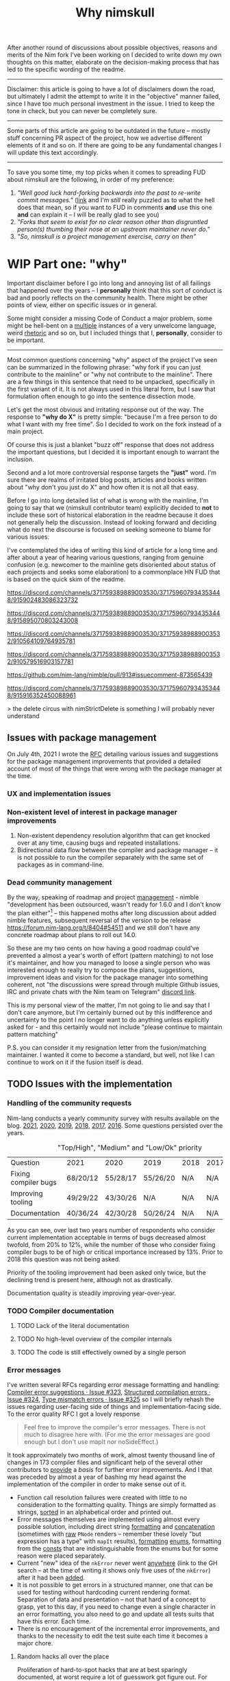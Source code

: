 #+title: Why nimskull
#+options: broken-links:mark

After another round  of discussions about possible  objectives, reasons and
merits of the Nim fork I've been working  on I decided to write down my own
thoughts on this matter, elaborate  on the decision-making process that has
led to the specific wording of the readme.

---------------------------------------------------------------------------

Disclaimer: this  article is going  to have a  lot of disclaimers  down the
road, but  ultimately I admit  the attempt to  write it in  the "objective"
manner failed,  since I have too  much personal investment in  the issue. I
tried to keep the tone in check, but you can never be completely sure.

---------------------------------------------------------------------------

Some parts of this article are going to be outdated in the future -- mostly
stuff  concerning PR  aspect of  the  project, how  we advertise  different
elements of it and so on. If  there are going to be any fundamental changes
I will update this text accordingly.

---------------------------------------------------------------------------

To save you  some time, my top  picks when it comes to  spreading FUD about
nimskull are the following, in order of my preference:

1. /"Well good luck hard-forking backwards into the past to re-write commit
   messages."/ ([[https://news.ycombinator.com/item?id=32033473][link]]  and I'm /still/  really puzzled  as to what  the hell
   does that  mean, so if you  want to FUD  in comments *and* use  this one
   *and* can explain it -- I will be really glad to see you)
2. /"Forks  that seem to  exist for no  clear reason other  than disgruntled
   person(s) thumbing their nose at an upstream maintainer never do."/
3. /"So, nimskull is a project management exercise, carry on then"/

* WIP Part one: "why"

Important  disclaimer before  I  go  into long  and  annoying  list of  all
failings that  happened over the  years --  I *personally* think  that this
sort of conduct  is bad and poorly reflects on  the community health. There
might be other points of view, either on specific issues or in general.

Some might consider  a missing Code of Conduct a  major problem, some might
be hell-bent  on a [[https://forum.nim-lang.org/t/9511#62471][multiple]] instances  of a very unwelcome  language, weird
[[https://forum.nim-lang.org/t/9402#61840][rhetoric]] and so on, but I included things that I, *personally*, consider to
be important.

---------------------------------------------------------------------------


Most common questions concerning "why" aspect  of the project I've seen can
be summarized in the following phrase: "why fork if you can just contribute
to the mainline" or  "why not contribute to the mainline".  There are a few
things in this sentence that need to be unpacked, specifically in the first
variant of it. It  is not always used in this literal form,  but I saw that
formulation often enough to go into the sentence dissection mode.

Let's get  the most  obvious and  irritating response out  of the  way. The
response to *"why do X"* is pretty simple: "because I'm a free person to do
what I want with my free time". So I decided to work on the fork instead of
a main project.

Of course this is just a blanket  "buzz off" response that does not address
the important  questions, but I decided  it is important enough  to warrant
the inclusion.

Second and a lot more controversial response targets the *"just"* word. I'm
sure there are  realms of irritated blog posts, articles  and books written
about "why don't you just do X" and how often it is not all that easy.

Before I go into long detailed list of what is wrong with the mainline, I'm
going  to say  that we  (nimskull contributor  team) explicitly  decided to
*not* to include these sort of historical elaboration in the readme because
it does not  generally help the discussion. Instead of  looking forward and
deciding what do next the discourse  is focused on seeking someone to blame
for various issues.

I've contemplated the idea of writing this  kind of article for a long time
and after about  a year of hearing various questions,  ranging from genuine
confusion (e.g. newcomer  to the mainline gets disoriented  about status of
each projects and  seeks some elaboration) to a commonplace  HN FUD that is
based on the quick skim of the readme.


https://discord.com/channels/371759389889003530/371759607934353448/915902483086323732

https://discord.com/channels/371759389889003530/371759607934353448/915895070803243008

https://discord.com/channels/371759389889003530/371759389889003532/910564109764935781

https://discord.com/channels/371759389889003530/371759389889003532/910579516903157781

https://github.com/nim-lang/nimble/pull/913#issuecomment-873565439

https://discord.com/channels/371759389889003530/371759607934353448/915916352450088961

> the delete circus with nimStrictDelete is something I will probably never understand

** Issues with package management

On July 4th, 2021 I wrote  the [[https://github.com/nim-lang/RFCs/issues/398][RFC]] detailing various issues and suggestions
for the package management improvements that provided a detailed account of
most of the things that were wrong with the package manager at the time.

*** UX and implementation issues

*** Non-existent level of interest in package manager improvements

1. Non-existent dependency  resolution algorithm that can  get knocked over
   at any time, causing bugs and repeated installations.
2. Bidirectional data  flow between the compiler and package  manager -- it
   is not  possible to  run the  compiler separately with  the same  set of
   packages as in command-line.


*** Dead community management

By  the  way,   speaking  of  roadmap  and  project   [[https://irclogs.nim-lang.org/03-11-2021.html#11:44:14][management]]  -  nimble
"development has been  outsourced, wasn't ready for 1.6.0 and  I don't know
the plan either"[fn:either-96] -- this happened moths after long discussion
about  added nimble  features, subsequent  reversal  of the  version to  be
release https://forum.nim-lang.org/t/8404#54511 and we still don't have any
concrete roadmap about plans to roll out 14.0.

So these are my two cents on how having a good roadmap could've prevented a
almost  a year's  worth  of  effort (pattern  matching)  to  not lose  it's
maintainer, and how you managed to loose a single person who was interested
enough to really  try to compose the plans,  suggestions, improvement ideas
and  vision for  the  package  manager into  something  coherent, not  "the
discussions were  spread through  multiple Github  issues, IRC  and private
chats with the Nim team on Telegram" [[https://discord.com/channels/371759389889003530/753721959308853319/892742985626824734][discord link]].

This is my personal view of the matter, I'm not going to lie and say that I don't care anymore, but I'm certainly burned out by this indifference and uncertainty to the point I no longer want to do anything unless explicitly asked for - and this certainly would not include "please continue to maintain pattern matching"

P.S. you can consider it my resignation letter from the fusion/matching maintainer. I wanted it come to become a standard, but well, not like I can continue to work on it if the fusion itself is dead.


[fn:either-96] Remember -- this is a main project contributor talking about
their

** TODO Issues with the implementation

*** Handling of the community requests

Nim-lang conducts a  yearly community survey with results  available on the
blog. [[https://nim-lang.org/blog/2022/01/14/community-survey-results-2021.html][2021]], [[https://nim-lang.org/blog/2021/01/20/community-survey-results-2020.html][2020]], [[https://nim-lang.org/blog/2020/02/18/community-survey-results-2019.html][2019]], [[https://nim-lang.org/blog/2018/10/27/community-survey-results-2018.html][2018]], [[https://nim-lang.org/blog/2017/10/01/community-survey-results-2017.html][2017]], [[https://nim-lang.org/blog/2016/09/03/community-survey-results-2016.html][2016]]. Some questions persisted over the
years.

#+caption: "Top/High", "Medium" and "Low/Ok" priority
| Question             | 2021     | 2020     | 2019     | 2018 | 2017 | 2016 |
| Fixing compiler bugs | 68/20/12 | 55/28/17 | 55/26/20 | N/A  | N/A  | N/A  |
| Improving tooling    | 49/29/22 | 43/30/26 | N/A      | N/A  | N/A  | N/A  |
| Documentation        | 40/36/24 | 42/30/28 | 50/26/24 | N/A  | N/A  | N/A  |

As you  can see,  over last  two years number  of respondents  who consider
current  implementation  acceptable  in  terms  of  bugs  decreased  almost
twofold, from  20% to 12%,  while the number  of those who  consider fixing
compiler bugs to be of high  or critical importance increased by 13%. Prior
to 2018 this question was not being asked.

Priority of  the tooling  improvement had  been asked  only twice,  but the
declining trend is present here, although not as drastically.

Documentation quality is steadily improving year-over-year.

*** TODO Compiler documentation

**** TODO Lack of the literal documentation

**** TODO No high-level overview of the compiler internals

**** TODO The code is still effectively owned by a single person

*** Error messages

I've written several RFCs regarding  error message formatting and handling:
[[https://github.com/nim-lang/RFCs/issues/323][Compiler error suggestions · Issue #323]], [[https://github.com/nim-lang/RFCs/issues/324][Structured compilation errors ·
Issue #324]],  [[https://github.com/nim-lang/RFCs/issues/325][Type mismatch errors ·  Issue #325]] so I  will briefly rehash
the issues  regarding user-facing side of  things and implementation-facing
side. To the error quality RFC I got a lovely response

#+begin_quote
Feel free to improve the compiler's error messages. There is not much to disagree here with. (For me the error messages are good enough but I don't use mapIt nor noSideEffect.)
#+end_quote

It took  approximately two months of  work, almost twenty thousand  line of
changes in  173 compiler files  and significant  help of the  several other
contributors to  [[https://github.com/nim-works/nimskull/pull/94][provide]] a  /basis/ for further  error improvements.  And I
that  was  preceded  by almost  a  year  of  bashing  my head  against  the
implementation of the compiler in order to make sense out of it.

- Function  call  resolution  failures  were  created  with  little  to  no
  consideration to the  formatting quality. Things are  simply formatted as
  strings, [[https://github.com/nim-lang/Nim/blob/69eaa4f14cdb1276650141adb6b2e96f478e0856/compiler/semcall.nim#L264][sorted]] in an alphabetical order and printed out.
- Error  messages themselves  are implemented  using almost  every possible
  solution, including direct string [[https://github.com/nim-lang/Nim/blob/4728c52c787b19c60a5533e20b7d71ee9ca137a3/compiler/semstmts.nim#L51][formatting]] and [[https://github.com/nim-lang/Nim/blob/69eaa4f14cdb1276650141adb6b2e96f478e0856/compiler/semcall.nim#L413][concatenation]] (sometimes
  with [[https://github.com/nim-lang/Nim/blob/5602183234f59ece4fd668915da848f0753cbbb9/compiler/pragmas.nim#L116][raw]] ~PNode~  renders -- remember these lovely "but  expression has a
  type" with ~mapIt~ results), [[https://github.com/nim-lang/Nim/blob/69eaa4f14cdb1276650141adb6b2e96f478e0856/compiler/msgs.nim#L577][formatting]] [[https://github.com/nim-lang/Nim/blob/5602183234f59ece4fd668915da848f0753cbbb9/compiler/lineinfos.nim#L106][enums]], formatting from the [[https://github.com/nim-lang/Nim/blob/69eaa4f14cdb1276650141adb6b2e96f478e0856/compiler/semcall.nim#L280][consts]]
  that are indistinguishable from the enums but for some reason were placed
  separately.
- Current "new" idea  of the ~nkError~ never went [[https://github.com/nim-lang/Nim/search?q=nkError][anywhere]]  (link to the GH
  search  --  at the  time  of  writing it  shows  only  five uses  of  the
  ~nkError~) after it had been [[https://github.com/nim-lang/Nim/commit/cfff27529e4ec129daad602d945a2b222145e922][added]].
- It is not possible to get errors  in a structured manner, one that can be
  used for testing without  hardcoding current rendering format. Separation
  of data and presentation  -- not that hard of a concept  to grasp, yet to
  this day,  if you  need to  change even  a single  character in  an error
  formatting, you also need to go and update all tests suits that have this
  error. Each time.
- There  is no  encouragement of  the incremental  error improvements,  and
  thanks to  the necessity to  edit the test suite  each time it  becomes a
  major chore.

***** Random hacks all over the place

Proliferation of hard-to-spot hacks that  are at best sparingly documented,
at  worst  require  a  lot  of  guesswork  got  figure  out.  For  example,
[[https://github.com/nim-lang/Nim/blob/f433d9cccf1a05da1a24e9fed9b914b7a2a35945/compiler/lexer.nim#L887][lexer.getSymbol]] [[https://github.com/nim-lang/Nim/blob/f433d9cccf1a05da1a24e9fed9b914b7a2a35945/compiler/lexer.nim#L923][uses]] enum ~ord()~ and ~PIdent~ id addition (or [[https://github.com/nim-lang/Nim/blob/f433d9cccf1a05da1a24e9fed9b914b7a2a35945/compiler/lexer.nim#L934][subtraction]])
in order to  figure out the kind  of the token. Why are  identifier ids are
guaranteed to be mapped to  tokens? Maybe because ~newIdentCache~ [[https://github.com/nim-lang/Nim/blob/f433d9cccf1a05da1a24e9fed9b914b7a2a35945/compiler/idents.nim#L114][fills ids]]
at the  start with values from  the [[https://github.com/nim-lang/Nim/blob/f433d9cccf1a05da1a24e9fed9b914b7a2a35945/compiler/wordrecg.nim#L17][~TSpecialWord~]]? But how  latter enum is
related  to the  [[https://github.com/nim-lang/Nim/blob/f433d9cccf1a05da1a24e9fed9b914b7a2a35945/compiler/lexer.nim#L37][~TokenKind~]]  we are  trying to  figure  out? (they  /look/
similar, but is that  intentional?) Why do we need to  [[https://github.com/nim-lang/Nim/blob/f433d9cccf1a05da1a24e9fed9b914b7a2a35945/compiler/lexer.nim#L896][hash]] the token value
in the ~getSymbol~? Why do hashing in the ~getOperator~? Can't we just keep
a map ~token-string -> token-kind~ conversion?

Kludges are thrown  on each other all over the  place ~Token.iNumber~ is an
integer  literal  of   a  token,  according  to   the  [[https://github.com/nim-lang/Nim/blob/f433d9cccf1a05da1a24e9fed9b914b7a2a35945/compiler/lexer.nim#L101][documentation]]  (BTW,
single-hash-comments are not processed  by the documentation generator, yet
compiler uses them  for docs anyway -  as you can see in  the linked file),
but it is  also a (1) place to  [[https://github.com/nim-lang/Nim/blob/f433d9cccf1a05da1a24e9fed9b914b7a2a35945/compiler/lexer.nim#L441][split]] user numerical literals at  and a (2)
[[https://github.com/nim-lang/Nim/blob/f433d9cccf1a05da1a24e9fed9b914b7a2a35945/compiler/lexer.nim#L1094][number]] of newlines in the comment token

When an  error message is written  out it goes into  ~writeLnHook~ callback
(misused for ~{.explain.}~)  (hacked for ~compiles()~) and  was written out
to the stdout/stderr.

Of course you can't  have a proper error reporting in  the nim compiler, so
this hook was also misused to  the point of complete nonsense. Most notable
clusterfuck  where you  could spot  this little  shit is  implementation of
~{.explain.}~ pragma  for concepts. It  was implemented via  really 'smart'
(aka welcome to hell) solution in

[[https://github.com/nim-works/nimskull/commit/74a80988d9289e8147a791c4b0939d4287baaff3][74a8098]] (sigmatch ~704)  and then further "improved" in  [[https://github.com/nim-lang/Nim/commit/fe48dd1cbec500298f7edeb75f1d6fef8490346c][fe48dd1]] by slicing
out  parts  of  the  error  message with  ~let  msg  =  s.replace("Error:",
errorPrefix)~

*** TODO Quality of the source code

**** Commit messages

Source code implementation has an absolutely appauling quality with unclear
commit  messages and  a very  interesting [[https://github.com/nim-lang/Nim/pull/19211][attitude]]  from some  of the  core
developers.

#+begin_quote
I have no intention to follow this guideline so I cannot accept it. The problem is real, but the solution is to write some simple tool that makes "git log" more useful.
#+end_quote

The PR  was merged at [2021-12-03  Fri], but it didn't  really prevent [[https://github.com/nim-lang/Nim/commit/07b645342abd06b2323df042c170eb847f51880d][more]]
[[https://github.com/nim-lang/Nim/commit/48d41ab375498ba638863b55807bac96eccf667a][fixes]],  [[https://github.com/nim-lang/Nim/commit/81087c949f620dc80697364da414872791ffe23c][fixes]], [[https://github.com/nim-lang/Nim/commit/81087c949f620dc80697364da414872791ffe23c][fixes]],  [[https://github.com/nim-lang/Nim/commit/08ae3467b9b3f52fa568bbf06a9057a87020158b][refactorings]],  [[https://github.com/nim-lang/Nim/commit/6d8178a93e14f24cbb327cf718de181942339126][closes]] etc.  But I  guess  it is  not
surprising given core contributors seem  to have an inverse proportion wrt.
to the number of commits and  their documentation, starting with =Araq= not
writing anything else beside a title (49 characters).

#+caption: Average commit message lenght
#+begin_src elvish
var file = "/tmp/count"
git log --pretty="format:%an;;;%s %b" | cat | rg "(Andreas Rumpf|Araq)" | sd "^.*?;;;" "" > $file
echo "Average commit: "(echo (wc -c < $file) "/" (wc -l < $file) | bc -l)", #commits "(wc -l < $file)
#+end_src

| Core contributor | average message length | number of commits | status   |
|------------------+------------------------+-------------------+----------|
| Araq             |                  48.59 |              8898 | active   |
| Dom96            |                  64.00 |              1477 | active   |
| Timothee Cour    |                     82 |              1088 | inactive |

**** Code quality itself

Before going into specific examples I want to briefly outline the situation
with  the data  flow  inside of  compiler  and what  types  are often  used
internally.

The most important type you should know about is ~PNode~ -- the name itself
is a pascal-era artifact and effectively  means "node". The type is used to
represent your  code inside of the  compiler -- all files  are first parsed
into ~PNode~ then sem modifies it and finally generates the target code for
various backends.  The whole compiler  pipeline uses the single  type, from
start to finish.

~PNode~ [[https://github.com/nim-lang/Nim/blob/69eaa4f14cdb1276650141adb6b2e96f478e0856/compiler/ast.nim#L785][is]] a variant [[https://nim-lang.org/docs/manual.html#types-object-variants][object]] that uses [[https://github.com/nim-lang/Nim/blob/69eaa4f14cdb1276650141adb6b2e96f478e0856/compiler/ast.nim#L36][TNodeKind]] as a switch type. Kinds are
divided  into two  broad categories  -- literals  (integer, floating-point,
string)  and 'container'  (definitions, statements,  expressions etc)  that
store nodes in a strictly ordered fashion.

***** Magical indices all over the code

Access to  the data in  the AST is  largely performed using  direct indexed
access --  there are over  four thousand naked ~[IDX]~  accesses throughout
the code  (~rg '\[\d+\]' |  wc -l~ => 4601  ATTOW). In order  to understand
what [[https://github.com/nim-lang/Nim/blob/69eaa4f14cdb1276650141adb6b2e96f478e0856/compiler/semexprs.nim#L2498][some]]  [[https://github.com/nim-lang/Nim/blob/69eaa4f14cdb1276650141adb6b2e96f478e0856/compiler/semstmts.nim#L1863-L1864][piece]] of  [[https://github.com/nim-lang/Nim/blob/69eaa4f14cdb1276650141adb6b2e96f478e0856/compiler/semstmts.nim#L1448-L1453][code]] might  be doing you  would need  to know  all the
possible node kinds that pass through this part of the code.

Explanation  for the  transformations that  are performed  on the  nodes is
largely absent.

***** Tens of thousands of one-character variables

Number  of  one-character  variables  in the  implementation  is  downright
obscene. There  are some common  cases like  ~g~ or ~ModuleGraph~,  ~c~ for
~PContext~,  ~TContext~  or  ~PPassContext~,  ~m~  for  ~Module~,  ~n~  for
~PNode~, but overall number of the  one-char variable usages goes into tens
of thousands (~rg -g "*.nim"  '[\s(.\[][a-z][\s)=.:\[\]]' | wc -l~ => 33834
ATTOW) sometimes concentrating in an absolutely unimaginable numbers:

#+begin_quote
one-char [[https://github.com/nim-lang/Nim/blob/f540fd5cde268d2ecd1e22a20cac0879bf405f85/compiler/passes.nim#L121-L124][variables]]  followed by two  nested loops that introduce  [[https://github.com/nim-lang/Nim/blob/f540fd5cde268d2ecd1e22a20cac0879bf405f85/compiler/passes.nim#L155][more]] than
[[https://github.com/nim-lang/Nim/blob/f540fd5cde268d2ecd1e22a20cac0879bf405f85/compiler/passes.nim#L177][shadow]] them. This  part of the compiler serves as  a main semantic analysis
entry point  if I'm  not mistaken -  I'm writing this  while I'm  trying to
decipher its purpose, so I might be a big wrong.
#+end_quote


#+begin_quote
[[https://github.com/nim-lang/Nim/blob/cde6b2aab8f67291eca5375a067f97e98b7593ee/compiler/sigmatch.nim#L2209][sigmatch.paramTypesMatch]] has a total of *NINE* one-character variables - [[https://github.com/nim-lang/Nim/blob/cde6b2aab8f67291eca5375a067f97e98b7593ee/compiler/sigmatch.nim#L2209][m]],
[[https://github.com/nim-lang/Nim/blob/cde6b2aab8f67291eca5375a067f97e98b7593ee/compiler/sigmatch.nim#L2209][f]],  [[https://github.com/nim-lang/Nim/blob/cde6b2aab8f67291eca5375a067f97e98b7593ee/compiler/sigmatch.nim#L2209][a]], [[https://github.com/nim-lang/Nim/blob/cde6b2aab8f67291eca5375a067f97e98b7593ee/compiler/sigmatch.nim#L2220][x]],  [[https://github.com/nim-lang/Nim/blob/cde6b2aab8f67291eca5375a067f97e98b7593ee/compiler/sigmatch.nim#L2221][y]], [[https://github.com/nim-lang/Nim/blob/cde6b2aab8f67291eca5375a067f97e98b7593ee/compiler/sigmatch.nim#L2222][z]],  [[https://github.com/nim-lang/Nim/blob/cde6b2aab8f67291eca5375a067f97e98b7593ee/compiler/sigmatch.nim#L2218][c]], [[https://github.com/nim-lang/Nim/blob/cde6b2aab8f67291eca5375a067f97e98b7593ee/compiler/sigmatch.nim#L2237][r]],  [[https://github.com/nim-lang/Nim/blob/cde6b2aab8f67291eca5375a067f97e98b7593ee/compiler/sigmatch.nim#L2227][i]], all  involved in  a complex  algorithm of  best
candidate argument  search - that's about  a third of an  english alphabet.
Good to know the algorithm complexity  has such robust limiting mechanism -
at most you can write code that is three times as complex, not more.
#+end_quote

***** Sea of 'convenience' templates

Large  number of  'convenience' templates  that  (1) do  not specify  their
argument  types, (2)  implicitly  capture something  (or  expect) from  the
environment .  Examples include both [[https://github.com/nim-lang/Nim/blob/8dcf367e5223ae26b57c9bbfaec6e70ac14bb820/compiler/lexer.nim#L258][tokenEnd]],  [[https://github.com/nim-lang/Nim/blob/8dcf367e5223ae26b57c9bbfaec6e70ac14bb820/compiler/lexer.nim#L283][eatChar]], [[https://github.com/nim-lang/Nim/blob/8dcf367e5223ae26b57c9bbfaec6e70ac14bb820/compiler/lexer.nim#L269][tokenEndPrevious]] -
which are not  so bad, and [[https://github.com/nim-lang/Nim/blob/8dcf367e5223ae26b57c9bbfaec6e70ac14bb820/compiler/vm.nim#L78][vm.stackTrace]] which  injects ~return~, obscuring
the control flow each time it is used in the code.

TODO astrepr implementation with ~compiles~ hacks

***** Exceptions for control flow

~globalError~ and ~ERecoverableError~ for control flow handling - there are
around  *one hundred*  (105  ATTOW)  calls to  the  ~globalError~ that  can
arbitrarily raise "recoverable" exception during semantic analysis which is
then   caught  in   the   ~semexpr~  and   discarded  (~tryExpr~,   ~except
ERecoverableError: discard~) and [[https://github.com/nim-lang/Nim/blob/b6bfe38ff5283f77d5e5e78da06d2710bc16afb6/compiler/sem.nim#L361][some]] [[https://github.com/nim-lang/Nim/blob/b6bfe38ff5283f77d5e5e78da06d2710bc16afb6/compiler/sem.nim#L662][more]] [[https://github.com/nim-lang/Nim/blob/d4c0d35b32e51eae06e65e78c253cdaf8bb42446/compiler/suggest.nim#L614][examples]] of [[https://github.com/nim-lang/Nim/blob/0014b9c48e883d3c04995b9e83bb0f8468a16df6/compiler/semexprs.nim#L2204][this]].

Exceptions being used  for control, discarding exceptions  - again, someone
(like me)  might consider this  to be a  bad code smell  that significantly
reduces the readability. Whole codebase turns into spaghetti.

** TODO General issues with the management

** TODO Tooling implementation issues

[[https://github.com/nim-lang/RFCs/issues/300][Developer    tooling   ·    Issue   #300]]    ([[https://web.archive.org/web/20221024162725/https://github.com/nim-lang/RFCs/issues/300][archive]])   is    second   most
commented-on[fn:on-96] and third most-upwoted issue currently open issue in
the repository.  At the time of  writing [2022-10-24 Mon] it  has been open
for almost two  years -- added to  the 2021 milestone, then  described as a
/"the most important thing for me personally"/ thing in the [[https://github.com/nim-lang/RFCs/issues/437][roadmap]].

[fn:on-96] Second only to a [[https://github.com/nim-lang/RFCs/issues/456][Nim v2: get rid of style insensitivity · Issue
#456]] aka
#+begin_quote
Not because  style insensitivity leads to  bugs or any of  the other things
that those  unfamiliar with Nim  hypothesise but because  it is one  of the
main reasons that people do not even try Nim
#+end_quote
which gathered  a whopping 220  responses over  a topic that  is completely
dwarfed in importance  by the working developer tooling.  This question had
been raised four years ago as well on the nim forum [[https://forum.nim-lang.org/t/4388][Should we get rid of
style insensitivity?]] with no concrete results.

** TODO Project priorities and goal-setting

*** General project roadmap

[[https://github.com/nim-lang/RFCs/issues/437][Roadmap for  Nim ·  Issue #437]] had  been created only  after long  and ugly
[[https://forum.nim-lang.org/t/8627][discussion]] where core project developer apparently [[#= ][learned]] that

#+begin_quote
    It's good that I have a plan.
    Even better would be if I shared it with the community...
#+end_quote

Too bad the roadmap still did not include the, well, *road* component of it
-- specifically  how to  get to  the  point listed,  so  it was  more of  a
wish-list than a real roadmap. But that's something at least, and you would
be hard-pressed to  find /anything even resembling it/ for  the most of the
core project existence since 1.0.

*** Managing specific projects

**** c2nim

Nim interop a *big*  topic when someone starts using nim,  but it there has
never been  any official effort aside  from a *[[https://forum.nim-lang.org/t/8020][handwritten]]* C++  parser (if
you have any  knowledge of the subject  you should run away  already) and a
tool that requires you to [[https://github.com/nim-lang/c2nim/blob/master/doc/c2nim.rst#def-directive][modify]] the headers.

**** standard library

**** fusion

I  was  involved  in this  part  personally,  so  I'm  going to  provide  a
first-hand account in this specifically  I worked on the "official" pattern
matching implementation solution.

Back in 2020 ~@alehander92~ (author of  the Gara [[https://github.com/alehander92/gara/][library]], nil [[https://github.com/nim-lang/Nim/pull/15287][check]] feature
and many  [[https://github.com/nim-lang/Nim/pulls?q=is%3Apr+sort%3Aupdated-desc+author%3Aalehander92][other]] PRs) wrote  an [[https://github.com/nim-lang/RFCs/issues/245][RFC]]  about pattern matching.  Several months
later I  [[https://github.com/nim-lang/RFCs/issues/245#issuecomment-695780794][joined]] the discussion,  providing a starting [[https://github.com/haxscramper/hmisc/blob/f58838040170547e19c01bd6b9f3e42a16811f91/tests/tMatching.nim][implementation]]  and a
specification  that later  was [[https://github.com/nim-lang/RFCs/issues/245#issuecomment-697897542][expanded]]  and agreed  upon. At  this time  I
[[https://github.com/nim-lang/RFCs/issues/194#issuecomment-700994731][thought]] it should be a move  to consolidate the ecosystem. I [[https://github.com/nim-lang/fusion/pull/33][implemented]] it
for the fusion library  and it was merged after an  initial review.

At this point I thought that people can finally make use of it in different
scenarios, simplify writing macros and so on, writing my [[https://github.com/nim-lang/website/pull/252][first]] iteration of
the article. About  two weeks later fusion was [[https://github.com/nim-lang/Nim/pull/16925][unbundled]]  from the standard
library and  left on it's own  as a separate  package with an idea  it will
also [[https://github.com/nim-lang/fusion/issues/30][adopt]] semantic versioning (never really  happened). Then I had to wait
for over a month until by patience finally [[https://github.com/nim-lang/website/pull/252#issuecomment-786700979][ran out]] and I decided to publish
it  myself somehow.  Eventually it  was [[https://github.com/nim-lang/website/pull/271][published]],  received 145  points on
[[https://news.ycombinator.com/item?id=26420716][hackernews]]. In march someone made a video tutorial on the [[https://www.youtube.com/watch?v=GJpn6SfR_1M][library]].


Then nim 1.6.0 introduced the ~nnkTupleConstr~ - ~fusion/matching~ required
some  fixing, so  ~@clybber~ [[https://github.com/nim-lang/fusion/pull/86][fixed]]  it  in, so  far so  good. Except  after
unbundling never  received any  proper tags, and  people still  [[https://github.com/nim-lang/fusion/issues/99][get]] [[https://www.reddit.com/r/nim/comments/qfi1d0/fusionmatching_broken_in_nim_16/][version]]
that is nine months old. I  wasn't really privy into the management details
and simply worked on the [[https://github.com/nim-lang/fusion/pull/94][PR]] with additional fixes.

My PR had  a CI failing for  a five months purely  due to [[https://github.com/nim-lang/fusion/pull/100][misconfiguration]],
and I  had to personally  come and complain about  it in order  for leorize
(another person who moved to nimskull btw) to fix it.

After fixing CI -- Half a month forward, zero reaction. Is fusion a part of
the current  nim effort, or is  it not - I  don't know. Each time  it was a
waiting game, or I had to personally come and push people around so someone
even looked at my efforts, maybe even reviewed the code. No, five months of
silence with  dead CI,  no understanding  if my work  is even  needed, then
another half a month with fully green CI, and still no reaction.

Then "Preview of the coming attractions"  [[https://forum.nim-lang.org/t/8627][thread]] happened. I made the point
[[https://forum.nim-lang.org/t/8627#56155][above]], then got a fantastic exchange that I'm going to simply paste here in
it's entirety,  it is too  good to  slice and dice  into parts. I  will add
footnotes instead.

-------

*Araq*:

I'm really sorry for your bad experience and I hope you'll come back. Fusion is part of what we offer, it's however badly maintained as I get no emails from github when there is activity. I think I enabled the email feature, I'm not sure why I still don't get any. I also don't know why so few people appear to have the proper rights to merge things on Fusion, I'll see what we can do.

    So these are my two cents on how having a good roadmap could've prevented a almost a year's worth of effort (pattern matching) to not lose it's maintainer ...

Sorry, but that's not how I see it, since we are overburdened with work, the proper solution is to give you more rights so that you can go ahead and not be constantly blocked by us.


-------

*haxscramper*:

NO, the  proper solution is not  to give me  "more rights" - have  you even
read what I said about fusion and my PR?

#+begin_quote
Half a month  forward, zero reaction. Is  fusion a part of  the current nim
effort, or is it not - I don't know.  Each time it was a waiting game, or I
had to personally come and push people  around so someone even looked at my
efforts, maybe even reviewed the code. No, five months of silence with dead
CI, no understanding if  my work is even needed, then  another half a month
with fully green CI, and still no reaction.
#+end_quote


The solution is not  to give me more permissions in  hope I will accomplish
something without any supervision. Now I have even more responsibility, and
I  have  double-think  any of  my  decisions  -  are  they right,  do  they
contribute to the final goal (whatever it is). You just made situation even
worse - before I just doubted if my  work is needed, but now I also have to
constantly carry the  burden of even higher-level decision  making and face
decision paralysis with no clear common goal in sight.

#+begin_quote
Fusion is part of what we offer,  it's however badly maintained as I get no
emails from github when there is activity.
#+end_quote

It  is badly  maintained not  because  you don't  get emails,  it is  badly
maintained because  I'm yet to  see a  single finalized decision  about it.
Nobody understands it's status, and people can't really work in dark. After
we decided to unbundle it, it practically became an abadonware. I mean, for
half a year nobody  even looked at the CI - the  fix was absolutely trivial
except you  need to  know that "nim-lang.org  no longer  provides versioned
MinGW", which  I of course  had no idea about,  since I don't  use windows.
Well, I should've probably pinged you right there, right? Except

#+begin_quote
... but that's not how I see it, since we are overburdened with work ...
#+end_quote

And you  know, for  some weird reason  I'm not thrilled  about the  idea of
constantly  pinging  people who  say  stuff  like  this  with (and  have  a
perfectly valid reason to say this,  which is even more important). I mean,
my problem is not that important,  and I might distract them from something
actually important, so maybe  I just need to wait, I'm  sure they have some
kind of planning going on ..., right?

#+begin_quote
give you more rights so that you can go ahead and not be constantly blocked
by us.
#+end_quote

and turn  the language into  complete mess  by my misguided  decisions? No,
thank  you, I  do not  trust  myself enough  to make  decisions that  would
benefit everyone. Or I were supposed  to somehow build a sub-community with
whom I  can discuss  my decisions on  the implementation  details? Maintain
dedicated set  of issues on  pattern matching in  fusions, treat them  as a
sort of "local RFC" and basically  replicate the whole process on a smaller
scale?

-------

*Araq*:

Yes, I did read it, all of it. Yes, I do care about pattern matching and Fusion and I love your work on it.

#+begin_quote
It is badly maintained not because you don't get emails, it is badly maintained because I'm yet to see a single finalized decision about it.
#+end_quote

We don't  bundle Fusion with  Nim anymore  because that causes  yet another
"split" -- you can update it independently  from Nim, so if we also ship it
with Nim both of these modes must be tested and be ensured to keep working.
Ensuring that stuff keeps working can be surprisingly hard. Fusion also had
other design  mistakes, like  an unreasonable backwards  compat requirement
for code that is supposed to evolve.

A "finalized" decision would be easy:  Let's split up Fusion into different
packages,  there  can   be  nim-lang/pattern-matching,  nim-lang/threading,
nim-lang/javascript-wrappers,  nim-lang/xyz. The  problem?  It's really  as
mundane as setting up N Nimble packages plus the CIs plus ensuring that the
CIs stay green and that things work well together.

--------

*haxscramper*:

Making it a multitude of packages instead of one single package addresses none of the concerns I expressed above. It is just shuffling responsibility around, and further separating the efforts.

nim-lang/pattern-matching - It seems like my last idea was close enough

#+begin_quote
Or I were supposed to somehow build a sub-community with whom I can discuss
my  decisions on  the  implementation details?  Maintain  dedicated set  of
issues on pattern matching in fusions, treat  them as a sort of "local RFC"
and basically replicate the whole process on a smaller scale?
#+end_quote

I can do this, it is possible, but  what is the point even? I get nim-lang/
prefix for  the repo  and some sort  of the "official"  status? I  can just
maintain my own library, we have a PM so people can just require things.

--------

*haxscramper*:

With each  step we are  getting farther and  farther away from  my original
goal - not  in the stdlib because we should  use "upcoming" let expressions
(where  is a  roadmap). Not  in the  fusion because  maintainer's incentive
slowly withered away in complete silence. Now  the solution is to make it a
collection of packages in nim-lang/ organization.

--------

*haxscramper*:

#+begin_quote
I'm really sorry for your bad experience and I hope you'll come back.
#+end_quote

Sorry, but no, I sort of made up  my mind before hitting the "Reply" on the
first comment, since it  was not a trivial decision for  me, I really don't
like to burn the bridges.

Followed discussion just made it clear I no longer want to have anything to
do  with  fusion&related  -  I  will  just  dive  into  abyss  of  complete
uncertainty, I don't need any of that.

I will just  maintain my own library  - kind of sad all  my aspirations and
work effectively amounted to a xkcd comic

-----

*Araq*:

#+begin_quote
I can do this, it is possible, but  what is the point even? I get nim-lang/
prefix for  the repo  and some sort  of the "official"  status? I  can just
maintain my own library, we have a PM so people can just require things.
#+end_quote

Good points. But the "official" status is not marketing, it implies that the code got reviewed, that it is our recommended package, that it's covered by a CI, that it keeps working.

------

*haxscramper*:

Almost two weeks  later, fusion is not  tagged (surely it was  hard to do),
released roadmap does  not even mention it, nimble is  briefly described as
"We hope to  be able to ship a  new Nimble with the 2.0 release  but we are
happy to ship  it whenever it's ready." (probably my  RFC is either implied
as "you should  know about it" or something like  that, definition of ready
is not provided, no idea what state is it in now)

So I think that

#+begin_quote
I'm really sorry for your bad experience and I hope you'll come back
#+end_quote

Pretty much amounts to "I will pretend I care, but I really don't, and this is certainly not something worth mentioning on the roadmap"

-------

*Araq*:

#+begin_quote
released roadmap does not even mention it
#+end_quote


Fusion is  not part  of the  plan. You want  me to  make decisions,  I make
decisions, and then I make the wrong ones. It's inevitable.

#+begin_quote
nimble is briefly described as...
#+end_quote

Edit: I extended the section on Nimble a little bit.

------

*haxscramper*:

Main point was - two weeks after fusion is still not tagged and still breaks the code on 1.6, but since it is "not part of the plan" I guess this can be ignored.

-------

*Araq*

I could give you  the rights so that you can fix and  tag things on fusion.
But you didn't want that so instead you have to be patient.

------

*haxscramper*:

Maybe it  makes sense to just  admit fusion has absolutely  no maintainers,
and find someone who is willing to  do the job? Think about enabling people
to do the work  for you instead of singling out me  just because I happened
to raise the  problem. "you have to  be patient" - yes,  and everyone using
1.6.0 and unable to  compile basic example from the manual.  (by the way, I
said  I'm not  willing  to  shoulder the  responsibility  to  make the  API
decision  and  self-approve  them  without any  external  review,  this  is
different from being able to tag things. Latter one takes like five minutes
at  most,  and does  not  have  any  major  implications. Certainly  not  a
backbreaking effort, so if you want, you can give me permissions and I will
make this one-line commit).

-----

*Araq*

We released a  new version of Fusion. The next  time problems arise, please
use Fusion's issue  tracker. If you get no feedback  there, create an issue
on Nim's issue tracker instead.

------

Last [[https://github.com/nim-lang/RFCs/issues/476][discussion]]  about fusion talked  of its  deprecation. [[https://github.com/nim-lang/fusion/pull/16][PR]] took  about a
year to be reviewed.

So, to summarize -- in a span of about a month since I got my PR merged the
project  silently moved  from the  "official implementation"  to "we  don't
bundle it anymore" and then continued to rot from there.

** TODO Ecosystem and community health

*** TODO Repository issues

**** TODO Number of issues in the repository over time

**** TODO Average time to close the issue

*** TODO Repository pull requests

**** TODO Number of pull requests merged per day

**** TODO Percentage of the pull requests rejected/merged/stalled

# NOTE certain people will have different  rates of closing and opening the
# pull requests. I need  to know how many PRs did  Araq merge from himself,
# how many did he merge from dom96 and so on.

*** TODO Number of commits per period of time

# IMPLEMENT  split  number  of  interactions  with  certain  parts  of  the
# repository -- for example, commits that only touch a standard library are
# not especially interesting and can be ignored.

*** TODO Engagement of the core contributors in the repository

**** TODO Number of comments on various issues

**** TODO Number of commits

** TODO Financing and team management

Yes, money  talk. Although  I can't say  there is a  single instance  I can
remember that  can even be  characterize as  even /sketchy/, but  there are
more than a few loose ends I personally understand.

- Status  allegedly  finances nim  development,  but  I've never  seen  any
  official account  for this and judging  from some [[https://discord.com/channels/371759389889003530/371759607934353448/973912902903951382][remarks]] ("And  then how
  Status pays Araq  money is something for  him to explain if  he wishes, I
  know some  details but don't  want to make it  public in case  he doesn't
  want to.") it is not considered important enough to be discussed.
- Nim has [[https://nim-lang.org/blog/2021/10/25/nim-receives-100k-usd-bitcoin.html][received]] 100k in bitcoin  donations that then were transferred to
  this  [[https://www.blockchain.com/btc/address/1BXfuKM2uvoD6mbx4g5xM3eQhLzkCK77tJ][address]] and  subsequently split  into  [[https://www.blockchain.com/btc/address/bc1qzgw3vsppsa9gu53qyecyu063jfajmjpye3r2h4][these]] [[https://www.blockchain.com/btc/address/bc1qde22ua57hqvl36657mkx4x2gvwp5gn5xh34g6f][two]],  where the  money
  reside up to  this day. I've never  heard about any plans  to do anything
  with these  money, but  the USD value  had dropped by  a factor  of three
  since then.
- It is not really clear who actually works on the project full-time and is
  paid  core contributor,  who  is  just a  volunteer  and  who is  getting
  periodically [[https://opencollective.com/nim/expenses/97898][paid]] to work on a  specific [[https://github.com/nim-lang/RFCs/issues/437#issue-1058638395][tasks]] (most checkpoints had been
  closed by the ~@xflywind~).

* Part two: "nimskull"

There is no point denying that the project had started as a fork of the nim
programming language  compiler, but at  the same time  it is less  and less
relevant as time goes  on, because we want to move into  the direction of a
/better language/ not a /better reimplementation of a nim compiler/.

A  specific meaning  of  this  distinction will  be  provided  in the  next
section, here I will briefly talk  about some of the common misconceptions.
After this  article is  written I  will try  to update  the readme  text to
reflect the list.

* Part three: our deal

This  is  specifically  aimed  to provide  the  explanation  about  working
procedures in  the project,  explain the  value framework  that is  used to
decide what  is going to  be worked  on and what  is going to  be postponed
until a later time.

I  decided it  would be  better  to formulate  my  ideas on  this topic  as
precisely as I can,  even if it will sound harsher than it  needs to be. It
probably won't end up in readme,  because that sort of wording and language
is very unlikely to excite new contributors and users.

On a basic level, each project is working off a finite resource -- there is
a limited number of people, they don't have an infinite amount of time they
can dedicate, they don't  want to have a /burnout on  the OSS/ projects and
they want to /work on the stuff they enjoy/. At this moment in the goals of
the project are almost entirely by contributor team. Said team decided that
it would be the best user of their time to (in no specific order):

1. *DO  NOT* provide a LTS  version that keeps backward  compatibility with
   mainline nim.
2. *DO  NOT* /try/  to keep  the backwards  compatibility in  the following
   cases (and similar scenarios):
   1. If better language design emerges.
   2. If the feature had already been marked as deprecated in the mainline
   3. If the feature is implemented in form of opt-in language dialect
   4. If keeping the feature intact will require significant compromises on
      the code quality and maintainability.
3. *DO  NOT* hesitate  to make  a hard decisions  if it  would allow  for a
   large-scale cleanup to move forward.
4. *DO* work on the internal documentation, development history
5. *DO* work that improves the internal architecture of the compiler.
6. *DO* reduce the barrier of entry to the new contributors
7.  *DO*   prioritize  the  consistent  language   design  over  occasional
   convenience.
8. *DO*  work on consolidating  existing language dialects into  a /single/
   language, not exponential number of possible flag combinations.
9.  *DO* work  on specifying  exact  rules of  the aforementioned  /single/
   language.

Having read that a user can  decide for themselves whether *they think* the
trade-offs are acceptable  *for them*.

Personally, I  think it is important  to honestly set the  expectations and
adhere  to the  community  contract  you proposed,  rather  than trying  to
accommodate for every  single user from the old community.  Yes, that might
sound overly harsh, but  I don't want to move along  the =vlang= route with
over-promises and under-deliveries.

Three important  points that should  be emphasized  in regards as  to where
this list is relevant and where it is not:

1. The  list above explains the  principles under which we  operate when it
   comes to the decisions related  to the *implementation* and weighing out
   the  pros  and  cons  of  technical  decision.  Discussion  process  and
   community handling  are regulated  by the  Code of  Conduct and  Code of
   Ethics which take priority over all interactions.
2. The list should serve as a  breakdown of the developer team priority and
   served as  a first filter  that is used  to consider specific  ideas and
   requests.
3. It explicitly does not provide breakdown of a specific new feature-based
   objectives  in this  section. Current  part of  the work  is focused  on
   solving implementation issues with already existing features.

* Part four: our vision

In this  section I will  briefly outline a  general vision for  the project
moving forward. After more than a year of work it is a good idea to draw on
the newly discovered knowledge to help better define the direction.

This section does  not focus on the specific technical  details -- they are
provided in section five, "our scopes".

* Part five: our scopes

In this section  I will provide a more technical  explanation about current
stage of the development, how it correlates with a vision from the previous
section ("our vision") and issues in the implementation "why".

This section  is mostly in line  with the near-term development  [[https://github.com/nim-works/nimskull#near-term-development][roadmap]] in
the  readme,  but  provides  a  lot more  historical  elaborations  on  the
implementation details.  I try  to keep  the most  relevant details  of the
reimplementation progress updated in the [[https://github.com/nim-works/nimskull/discussions/142?sort=new][thread]].

** Proper intermediate representation for compiler stages

*** Data-oriented design

*** Lexer data

*** Parser data

*** Error data

Mainline  implementation  of  the  compiler  handling  does  not  have  any
structured  form  of  the  error message.  Things  are  randomly  formatted
in-placed using multiple of variations of different

*** Semantic analysis data

*** Embedded virtual machine data

*** Backend data

** Code formatting solution

Official stance on  the improvement of the code  formatting solutions seems
to be somewhere in the neighborhood of "just format the code manually".

#+caption: IRC [[https://irclogs.nim-lang.org/17-07-2019.html#10:27:47][logs]]
#+begin_quote
teach a system without eyes how to make code visually appealing, how hard can it be?
#+end_quote

The  fact that  most  major  languages seem  to  have  solved the  problem,
sometimes even multiple times suggest that it is not so "hard" to implement
after  all. The  main issues  seems  to be  rooted  in the  lack of  proper
intermediate representation in the compiler.

*** Problem

~nimpretty~ itself is a fairly simple  tool. Implementation leaves a lot to
be  desired -  currently it  is  hacked into  ~parser.nim~ and  ~lexer.nim~
directly, with  multiple (total  of ~37  and ~23  respectively) conditional
compilation checks like

#+begin_src nim
  if p.tok.tokType in {tkCurlyDotRi, tkCurlyRi}:
    when defined(nimpretty):
      if p.tok.tokType == tkCurlyRi: curlyRiWasPragma(p.em)
    getTok(p)
#+end_src

This makes it really  hard to provide a global code  layout, leading to bad
formatting -- if the tool does  not even understand the code properly there
is no hope it would be able to format it in any reasonable manner.

*** Solution

Code formatting  should first get a  concrete syntax tree --  one that does
not loose positional and structural information  -- and then format it back
into the source code. We already  [[https://github.com/nim-works/nimskull/pull/361][implemented]] the code layout algorithm and
continuing the work in this direction.

* Part six: my vision

#+begin_center
Why *I* decided to contribute to this specific project.
#+end_center

I've already provided  most of the historical context I  could get my hands
on, so in this  part I'm instead going to focus on  the my personal account
of working for nimskull.

* Part six: my scopes
  :PROPERTIES:
  :ID:       df3bccc6-1850-4ad1-85ff-44776c59f15c
  :END:

As a  contributor to the project  I have some  ideas of my own  that either
haven't been  in the discussion  for a long time  or too fuzzy  to properly
place on the roadmap. I will  discuss them in the following section, adding
to the master plan from the part five.

In  most cases  they  have  already been  discussed  /somewhat/ in  various
places, but are currently too far from the present state of things.

** Documentation generation

*** Problem

Specific features of the documentation generator have always been a notable
pain point for me  with respect to the ~nim doc~  command. Some people have
already ([[https://gradha.github.io/articles/2015/08/sad-ways-documentation-generation-tools-suck.html][Sad ways documentation generation tools suck - Rants from the
Ballmer Peak]]) voiced ([[https://github.com/nim-lang/RFCs/issues/447][Split documentation generation for easier tooling
and better jsondoc · Issue #447]]) their ideas and concerns. Missing pieces
include

- Ability to sort generated documentation in any way -- entries are grouped
  based on the macro/iterator/proc/func/template/method/type basis and then
  sorted alphabetically.
- Incredibly  verbose  system of  the  internal  references that  makes  it
  largely unusable for any sort of complex linking.

  In order to link the type somewhere you  need to spell out a full name of
  the  procedure with  all of  its argument  types. Now  imagine trying  to
  casually write documentation for some internal compiler module and having
  to link /this/:

  #+caption: pickBestCandidate is a semcall.nim function
  #+begin_src nim
proc pickBestCandidate(c: PContext,
                       headSymbol: PNode,
                       n: PNode,
                       initialBinding: PNode,
                       filter: TSymKinds,
                       best, alt: var TCandidate,
                       errors: var seq[SemCallMismatch],
                       flags: TExprFlags) =
  #+end_src

  Note -- the whole  codebase has a single procedure with  this name, so it
  is entirely possible to just resolve it from the name alone.

- It  is not  possible  to  get structured  output  from the  documentation
  generator. Produced 'structured' json  internally contains formatted HTML
  pieces instead of a structured information.

- Documentation generation happens in a single run, with ~runnableExamples~
  handled in a non-parallel way. Syntactic  errors in a single comment fail
  the whole  project build and so  do runnable examples. Running  either of
  the  source  code  pieces   below  with  src_sh{nim  doc  --errormax=1290
  file.nim} will  cause compilation  to fail  on a  first invalid  piece of
  code.

  #+caption: Syntax error in the documentation
  #+begin_src nim
proc bad*() =
  ## *??

proc thing*() =
  ## *?
  #+end_src
- Implementation of the documentation generator is pre

*** Solution

Just as most of the other core tools documentation generator lacks any form
of  intermediate  representation  that  can  be used  to  easily  create  a
structured  output.  Things  are  often  [[https://github.com/nim-lang/Nim/blob/daf35c6d1b4bc1377bf278aa265dab30c9f5867e/compiler/docgen.nim#L1204][formatted]]  in-place  or  converted
[[https://github.com/nim-lang/Nim/blob/daf35c6d1b4bc1377bf278aa265dab30c9f5867e/compiler/docgen.nim#L1117][directly]] from ~PNode~ [[https://github.com/nim-lang/Nim/blob/daf35c6d1b4bc1377bf278aa265dab30c9f5867e/compiler/docgen.nim#L1108][to]] json, HTML or LaTeX with [[https://github.com/nim-lang/Nim/blob/daf35c6d1b4bc1377bf278aa265dab30c9f5867e/compiler/docgen.nim#L379][two]] [[https://github.com/nim-lang/Nim/blob/daf35c6d1b4bc1377bf278aa265dab30c9f5867e/compiler/docgen.nim#L477][hardcoded]] [[https://github.com/nim-lang/Nim/blob/daf35c6d1b4bc1377bf278aa265dab30c9f5867e/compiler/docgen.nim#L515][outputs]].

Lack  of IR  is an  obvious  issue that  prevents  any sort  of the  output
customization.  A  better  solution  would be  to  have  some  intermediate
machine-readable format  that can then  be converted into  a human-readable
output.  Because  documentation generator  effectively  needs  to create  a
database of the whole project the  most obvious solution would be to create
an sqlite database from the code.

*** Extra features that solution would enable

- Because public API can now be  stored in a fixed-format database it might
  be  possible to  determine the  differences between  two versions  of the
  public API.

** Package management solution

*** Problem

Putting aside many different implementation, UX and ideological issues with
nimble that I already outlined in  the previous section, the most important
one is the philosophy it tries to impose on the user. Fundamentally it says
that there should be only one command  nim user should use and it should be
~nimble~. Install packages,  compile the code, run the code,  test the code
and so on. There is a lot of  information that you can't get out of nimble,
even in the ~.nimble~ script.

- If you  have a  custom ~test~  target and want  to get  the full  list of
  packages in the same way as a native ~test~ does -- it is not possible.
- If you want to run an extra  tool, such as ~testament~ for your tests and
  pass the list of the packages nimble  knows about -- you can't, this data
  is not exposed.

*** Package manager assumptions solution

Key  ideas of  the package  management  solution is  that *package  manager
manages the environment* and *if the environment hasn't changed the package
manager does not need to run*.

There  is already  a notion  of the  "environment" via  ~nim.cfg~ that  can
specify  the   ~--path="<package  path>"~  configuration  options   to  the
compiler or any other tool that can be put in the compilation pipeline.

- A package  manager to  manage your  package installation.  Downloads your
  packages  and   resolves  things   using  information  provided   by  git
  submodules.  When version  conflict occurs,  we use  the MVS  strategy to
  resolve which version of the library you  end up getting in the end. When
  the package  manager finishes  execution, you are  left with  a ~nim.cfg~
  file  that   contains  ~--path:~  parameters  with   specify  where  each
  dependency was installed in the end.
- ~<build  tool>~ that  might  be  used after  package  download stage  has
  finished. At  this point  it is  used to finish  the installation  of the
  packages  -  for some  libraries  it  might  be  needed to  perform  some
  additional actions, like building ~.so~.
- After  all  of your  packages  are  correctly  (1) *downloaded*  and  (2)
  *installed*, you can start compiling your code using nim compiler.

*** Dependency resolution algorithm solution

There  are many  counterpoints  to the  minimum  version selection  package
managers, most of  which talk about how things are  "usually" done and that
it "does not  make sense" or "nobody would manually  upgrade the packages".
Most of them effectively  boil down to the fact that =MVS=  is not the best
tool for every single workflow, which is perfectly understandable.

There  are  also   several  considerations,  both  of   the  technical  and
ideological  nature  that  are  involved  in  decision  about  how  package
management is done.

- First  and foremost  -- /proper/  implementation of  the maximum  version
  selection  is  a  complicated  task  because  the  problem  itself  is  a
  NP-complete. There have  been [[https://github.com/nim-lang/nimble/issues/890][discussions]] about using  a better algorithm
  for the resolution,  but it is still pretty  sophisticated, [[https://nex3.medium.com/pubgrub-2fb6470504f][especially]] if
  you want to get a [[ for the resolution failures][good]] UX.

  Minimum  version selection,  on the  other hand,  is a  trivial and  very
  predictable algorithm that  can be written in a hundred  lines of code or
  so.
- Second -- usage  of the =MVS= would require package  authors to be honest
  with what  their requirements are. If  you actually need the  ~0.4.0~ and
  not the ~0.3.0~ you should no longer rely on the implicit assumption that
  PM will "do the right thing".
- Thirdly -- package manager won't suddenly pull a different version of the
  dependency unless you explicitly specify it can do so.

*** "Single tool" solution

In several cases the importance of a single tool, which can perform all the
project-related activity, has been emphasized. Go has often been used as an
example.  Solution above  is completely  orthogonal to  this request  as it
would be trivial  to provide a main  driver program, in the  same manner as
~clang++~ is a driver on top of multiple smaller execution actions.

Keeping things separate on the implementation level still allows to provide
a unified  interface that would even  support a user-provided actions  in a
manner similar to the ~git~ subcommands.
